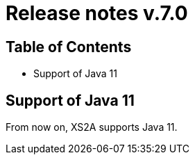 = Release notes v.7.0

== Table of Contents
* Support of Java 11

== Support of Java 11

From now on, XS2A supports Java 11.

